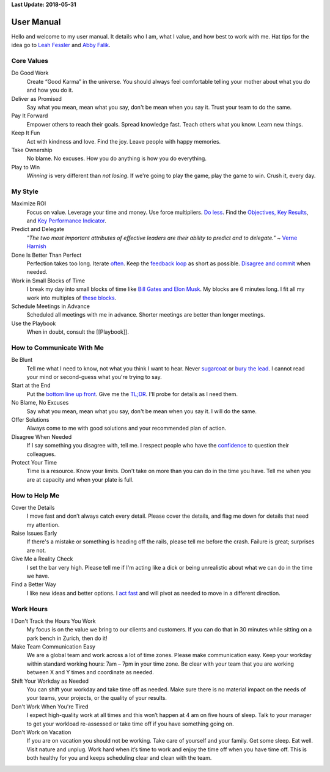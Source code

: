**Last Update: 2018-05-31**

User Manual
===========

.. _Leah Fessler: https://qz.com/1046131/writing-a-user-manual-at-work-makes-teams-less-anxious-and-more-productive/
.. _Abby Falik: https://www.linkedin.com/pulse/leaders-need-user-manuals-what-i-learned-writing-mine-abby-falik

Hello and welcome to my user manual. It details who I am, what I value, and how best to work with me. Hat tips for the idea go to `Leah Fessler`_ and `Abby Falik`_.


Core Values
-----------

Do Good Work
  Create “Good Karma” in the universe. You should always feel comfortable telling your mother about what you do and how you do it.

Deliver as Promised
  Say what you mean, mean what you say, don't be mean when you say it. Trust your team to do the same.

Pay It Forward
  Empower others to reach their goals. Spread knowledge fast. Teach others what you know. Learn new things.

Keep It Fun
  Act with kindness and love. Find the joy. Leave people with happy memories.

Take Ownership
  No blame. No excuses. How you do anything is how you do everything.

Play to Win
  *Winning* is very different than *not losing*. If we're going to play the game, play the game to win. Crush it, every day.



My Style
--------

Maximize ROI
  Focus on value. Leverage your time and money. Use force multipliers. `Do less <https://www.youtube.com/watch?v-TrvLEgPpV8s>`_. Find the `Objectives, Key Results <https://en.wikipedia.org/wiki/OKR>`_, and `Key Performance Indicator <https://www.klipfolio.com/resources/kpi-examples>`_.

Predict and Delegate
  *"The two most important attributes of effective leaders are their ability to predict and to delegate."* ~ `Verne Harnish <https://www.amazon.com/Mastering-Rockefeller-Habits-Increase-Growing/dp/0978774957>`_

Done Is Better Than Perfect
  Perfection takes too long. Iterate `often <https://www.youtube.com/watch?v-jHyU54GhfGs>`_. Keep the `feedback loop <https://en.wikipedia.org/wiki/OODA_loop>`_ as short as possible. `Disagree and commit <https://www.amazon.jobs/principles>`_ when needed.

Work in Small Blocks of Time
  I break my day into small blocks of time like `Bill Gates and Elon Musk <http://www.businessinsider.com/bill-gates-elon-musk-scheduling-habit-2017-8>`_. My blocks are 6 minutes long. I fit all my work into multiples of `these blocks <https://gist.github.com/dperuo/f29a48fce8d306140a46e3bbed422ea0>`_.

Schedule Meetings in Advance
  Scheduled all meetings with me in advance. Shorter meetings are better than longer meetings.

Use the Playbook
  When in doubt, consult the [[Playbook]].



How to Communicate With Me
--------------------------

Be Blunt
  Tell me what I need to know, not what you think I want to hear. Never  `sugarcoat <https://en.wiktionary.org/wiki/sugarcoat>`_ or  `bury the lead <https://en.wiktionary.org/wiki/bury_the_lead#English>`_. I cannot read your mind or second-guess what you're trying to say.

Start at the End
  Put the  `bottom line up front <https://hbr.org/2016/11/how-to-write-email-with-military-precision>`_. Give me the  `TL;DR <https://en.wikipedia.org/wiki/TL;DR>`_. I'll probe for details as I need them.

No Blame, No Excuses
  Say what you mean, mean what you say, don't be mean when you say it. I will do the same.

Offer Solutions
  Always come to me with good solutions and your recommended plan of action.

Disagree When Needed
  If I say something you disagree with, tell me. I respect people who have the  `confidence <https://www.amazon.jobs/principles>`_ to question their colleagues.

Protect Your Time
  Time is a resource. Know your limits. Don't take on more than you can do in the time you have. Tell me when you are at capacity and when your plate is full.



How to Help Me
--------------

Cover the Details
  I move fast and don’t always catch every detail. Please cover the details, and flag me down for details that need my attention.

Raise Issues Early
  If there's a mistake or something is heading off the rails, please tell me before the crash. Failure is great; surprises are not.

Give Me a Reality Check
  I set the bar very high. Please tell me if I'm acting like a dick or being unrealistic about what we can do in the time we have.

Find a Better Way
  I like new ideas and better options. I  `act fast <https://digitalkickstart.com/the-4070-rule-and-how-it-applies-to-you/>`_ and will pivot as needed to move in a different direction.



Work Hours
----------

I Don't Track the Hours You Work
  My focus is on the value we bring to our clients and customers. If you can do that in 30 minutes while sitting on a park bench in Zurich, then do it!

Make Team Communication Easy
  We are a global team and work across a lot of time zones. Please make communication easy. Keep your workday within standard working hours: 7am – 7pm in your time zone. Be clear with your team that you are working between X and Y times and coordinate as needed.

Shift Your Workday as Needed
  You can shift your workday and take time off as needed. Make sure there is no material impact on the needs of your teams, your projects, or the quality of your results.

Don't Work When You're Tired
  I expect high-quality work at all times and this won’t happen at 4 am on five hours of sleep. Talk to your manager to get your workload re-assessed or take time off if you have something going on.

Don't Work on Vacation
  If you are on vacation you should not be working. Take care of yourself and your family. Get some sleep. Eat well. Visit nature and unplug. Work hard when it’s time to work and enjoy the time off when you have time off. This is both healthy for you and keeps scheduling clear and clean with the team.
